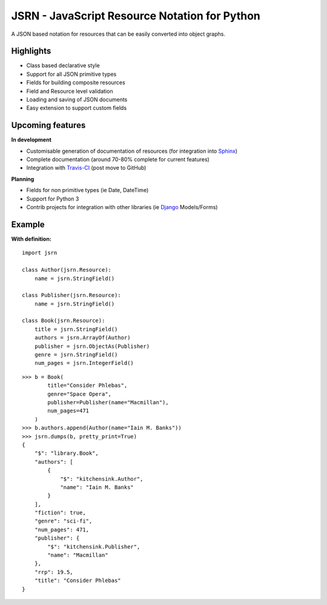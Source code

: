 ##############################################
JSRN - JavaScript Resource Notation for Python
##############################################

A JSON based notation for resources that can be easily converted into object graphs.


Highlights
**********

* Class based declarative style
* Support for all JSON primitive types
* Fields for building composite resources
* Field and Resource level validation
* Loading and saving of JSON documents
* Easy extension to support custom fields


Upcoming features
*****************

**In development**

* Customisable generation of documentation of resources (for integration into `Sphinx <http://sphinx-doc.org/>`_)
* Complete documentation (around 70-80% complete for current features)
* Integration with `Travis-CI <https://travis-ci.org/>`_ (post move to GitHub)

**Planning**

* Fields for non primitive types (ie Date, DateTime)
* Support for Python 3
* Contrib projects for integration with other libraries (ie `Django <https://www.djangoproject.com/>`_ Models/Forms)


Example
*******

**With definition:**
::

    import jsrn

    class Author(jsrn.Resource):
        name = jsrn.StringField()

    class Publisher(jsrn.Resource):
        name = jsrn.StringField()

    class Book(jsrn.Resource):
        title = jsrn.StringField()
        authors = jsrn.ArrayOf(Author)
        publisher = jsrn.ObjectAs(Publisher)
        genre = jsrn.StringField()
        num_pages = jsrn.IntegerField()


::

    >>> b = Book(
            title="Consider Phlebas",
            genre="Space Opera",
            publisher=Publisher(name="Macmillan"),
            num_pages=471
        )
    >>> b.authors.append(Author(name="Iain M. Banks"))
    >>> jsrn.dumps(b, pretty_print=True)
    {
        "$": "library.Book",
        "authors": [
            {
                "$": "kitchensink.Author",
                "name": "Iain M. Banks"
            }
        ],
        "fiction": true,
        "genre": "sci-fi",
        "num_pages": 471,
        "publisher": {
            "$": "kitchensink.Publisher",
            "name": "Macmillan"
        },
        "rrp": 19.5,
        "title": "Consider Phlebas"
    }


